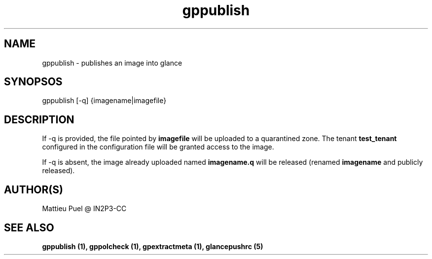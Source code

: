 .TH gppublish 1 "2013/02/22" "glancepush-0.1" 
.SH NAME
gppublish \- publishes an image into glance

.SH SYNOPSOS
gppublish [-q] {imagename|imagefile}

.SH DESCRIPTION
If -q is provided, the file pointed by \fBimagefile\fR will be uploaded to a quarantined zone. The tenant \fBtest_tenant\fR configured in the configuration file will be granted access to the image.

If -q is absent, the image already uploaded named \fBimagename.q\fR will be released (renamed \fBimagename\fR and publicly released).
.RE

.SH "AUTHOR(S)"
.na
.nf
Mattieu Puel @ IN2P3-CC

.SH SEE ALSO
.B gppublish (1), gppolcheck (1), gpextractmeta (1), glancepushrc (5)

